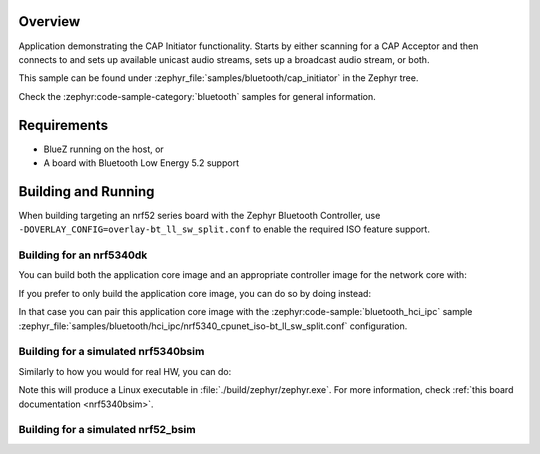 .. zephyr:code-sample:: bluetooth_cap_initiator
   :name: Common Audio Profile (CAP) Initiator
   :relevant-api: bluetooth bt_bap bt_cap bt_conn

   Connect to CAP Acceptors and setup unicast audio streaming or broadcast audio streams.

Overview
********

Application demonstrating the CAP Initiator functionality.
Starts by either scanning for a CAP Acceptor and then connects to and sets up available unicast
audio streams, sets up a broadcast audio stream, or both.

This sample can be found under :zephyr_file:`samples/bluetooth/cap_initiator` in the Zephyr tree.

Check the :zephyr:code-sample-category:`bluetooth` samples for general information.

Requirements
************

* BlueZ running on the host, or
* A board with Bluetooth Low Energy 5.2 support

Building and Running
********************

When building targeting an nrf52 series board with the Zephyr Bluetooth Controller,
use ``-DOVERLAY_CONFIG=overlay-bt_ll_sw_split.conf`` to enable the required ISO
feature support.

Building for an nrf5340dk
-------------------------

You can build both the application core image and an appropriate controller image for the network
core with:

.. zephyr-app-commands::
   :zephyr-app: samples/bluetooth/cap_initiator/
   :board: nrf5340dk/nrf5340/cpuapp
   :goals: build
   :west-args: --sysbuild

If you prefer to only build the application core image, you can do so by doing instead:

.. zephyr-app-commands::
   :zephyr-app: samples/bluetooth/cap_initiator/
   :board: nrf5340dk/nrf5340/cpuapp
   :goals: build

In that case you can pair this application core image with the
:zephyr:code-sample:`bluetooth_hci_ipc` sample
:zephyr_file:`samples/bluetooth/hci_ipc/nrf5340_cpunet_iso-bt_ll_sw_split.conf` configuration.

Building for a simulated nrf5340bsim
------------------------------------

Similarly to how you would for real HW, you can do:

.. zephyr-app-commands::
   :zephyr-app: samples/bluetooth/cap_initiator/
   :board: nrf5340bsim/nrf5340/cpuapp
   :goals: build
   :west-args: --sysbuild

Note this will produce a Linux executable in :file:`./build/zephyr/zephyr.exe`.
For more information, check :ref:`this board documentation <nrf5340bsim>`.

Building for a simulated nrf52_bsim
-----------------------------------

.. zephyr-app-commands::
   :zephyr-app: samples/bluetooth/cap_initiator/
   :board: nrf52_bsim
   :goals: build
   :gen-args: -DOVERLAY_CONFIG=overlay-bt_ll_sw_split.conf
